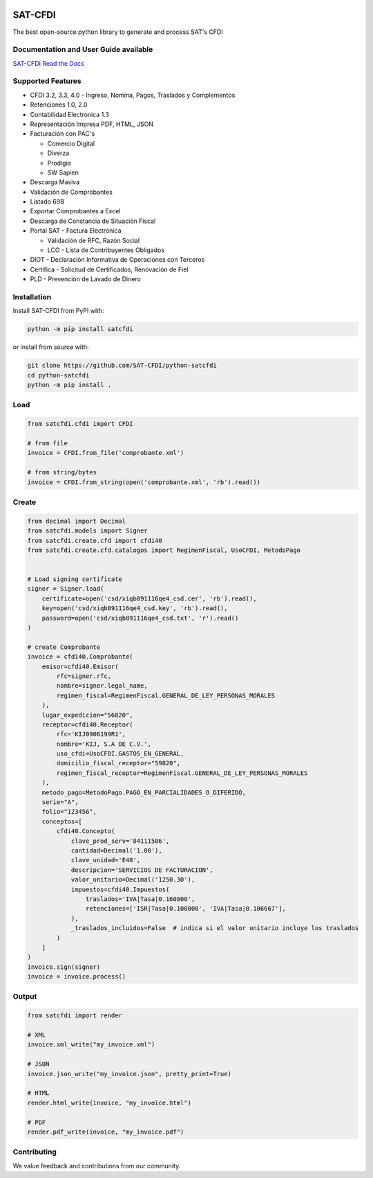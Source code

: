 .. image:: https://img.shields.io/github/commit-activity/m/SAT-CFDI/python-satcfdi
    :target: https://github.com/badges/SAT-CFDI/python-satcfdi
    :alt: Activity

.. image:: https://readthedocs.org/projects/satcfdi/badge?version=latest
    :target: https://satcfdi.readthedocs.io?badge=latest
    :alt: Documentation Status

.. image:: https://github.com/SAT-CFDI/python-satcfdi/actions/workflows/tests.yml/badge.svg
    :target: https://github.com/SAT-CFDI/python-satcfdi/actions/workflows/tests.yml
    :alt: Tests

.. image:: https://github.com/SAT-CFDI/python-satcfdi/actions/workflows/codeql.yml/badge.svg
    :target: https://github.com/SAT-CFDI/python-satcfdi/actions/workflows/codeql.yml
    :alt: CodeQL

.. image:: https://github.com/SAT-CFDI/python-satcfdi/actions/workflows/publish.yml/badge.svg
    :target: https://github.com/SAT-CFDI/python-satcfdi/actions/workflows/publish.yml
    :alt: Publish

.. image:: https://img.shields.io/github/v/release/SAT-CFDI/python-satcfdi.svg?logo=git&style=flat
    :target: https://github.com/SAT-CFDI/python-satcfdi/releases
    :alt: Releases

.. image:: https://pepy.tech/badge/satcfdi/month
    :target: https://pepy.tech/project/satcfdi
    :alt: Downloads

.. image:: https://img.shields.io/pypi/pyversions/satcfdi.svg
    :target: https://pypi.org/project/satcfdi
    :alt: Supported Versions

.. image:: https://img.shields.io/github/contributors/SAT-CFDI/python-satcfdi.svg
    :target: https://github.com/SAT-CFDI/python-satcfdi/graphs/contributors
    :alt: Contributors

.. image:: https://scrutinizer-ci.com/g/SAT-CFDI/python-satcfdi/badges/quality-score.png?b=main
    :target: https://scrutinizer-ci.com/g/SAT-CFDI/python-satcfdi/?branch=main
    :alt: Scrutinizer Code Quality

.. image:: https://scrutinizer-ci.com/g/SAT-CFDI/python-satcfdi/badges/coverage.png?b=main
    :target: https://scrutinizer-ci.com/g/SAT-CFDI/python-satcfdi/code-structure/main/code-coverage/satcfdi/
    :alt: Code Coverage

.. image:: https://img.shields.io/discord/1045508868807073792?logo=discord&style=flat
    :target: https://discord.gg/6WA9QvZcRn
    :alt: Discord

SAT-CFDI
==========================

The best open-source python library to generate and process SAT's CFDI

Documentation and User Guide available
____________________________________________________________________________________

`SAT-CFDI Read the Docs <https://satcfdi.readthedocs.io>`_

Supported Features
____________________

* CFDI 3.2, 3.3, 4.0 - Ingreso, Nomina, Pagos, Traslados y Complementos
* Retenciones 1.0, 2.0
* Contabilidad Electronica 1.3
* Representación Impresa PDF, HTML, JSON
* Facturación con PAC's

  * Comercio Digital
  * Diverza
  * Prodigia
  * SW Sapien
* Descarga Masiva
* Validación de Comprobantes
* Listado 69B
* Exportar Comprobantes a Excel
* Descarga de Constancia de Situación Fiscal
* Portal SAT - Factura Electrónica

  * Validación de RFC, Razón Social
  * LCO - Lista de Contribuyentes Obligados
* DIOT - Declaración Informativa de Operaciones con Terceros
* Certifica - Solicitud de Certificados, Renovación de Fiel
* PLD - Prevención de Lavado de Dinero


Installation
____________________

Install SAT-CFDI from PyPI with:

.. code-block:: sh

    python -m pip install satcfdi

or install from source with:

.. code-block:: sh

    git clone https://github.com/SAT-CFDI/python-satcfdi
    cd python-satcfdi
    python -m pip install .


Load
____________________

.. code-block:: python

    from satcfdi.cfdi import CFDI
    
    # from file
    invoice = CFDI.from_file('comprobante.xml')
    
    # from string/bytes
    invoice = CFDI.from_string(open('comprobante.xml', 'rb').read())
    
    

Create
____________________

.. code-block:: python

    from decimal import Decimal
    from satcfdi.models import Signer
    from satcfdi.create.cfd import cfdi40
    from satcfdi.create.cfd.catalogos import RegimenFiscal, UsoCFDI, MetodoPago
    
    
    # Load signing certificate
    signer = Signer.load(
        certificate=open('csd/xiqb891116qe4_csd.cer', 'rb').read(),
        key=open('csd/xiqb891116qe4_csd.key', 'rb').read(),
        password=open('csd/xiqb891116qe4_csd.txt', 'r').read()
    )
    
    # create Comprobante
    invoice = cfdi40.Comprobante(
        emisor=cfdi40.Emisor(
            rfc=signer.rfc,
            nombre=signer.legal_name,
            regimen_fiscal=RegimenFiscal.GENERAL_DE_LEY_PERSONAS_MORALES
        ),
        lugar_expedicion="56820",
        receptor=cfdi40.Receptor(
            rfc='KIJ0906199R1',
            nombre='KIJ, S.A DE C.V.',
            uso_cfdi=UsoCFDI.GASTOS_EN_GENERAL,
            domicilio_fiscal_receptor="59820",
            regimen_fiscal_receptor=RegimenFiscal.GENERAL_DE_LEY_PERSONAS_MORALES
        ),
        metodo_pago=MetodoPago.PAGO_EN_PARCIALIDADES_O_DIFERIDO,
        serie="A",
        folio="123456",
        conceptos=[
            cfdi40.Concepto(
                clave_prod_serv='84111506',
                cantidad=Decimal('1.00'),
                clave_unidad='E48',
                descripcion='SERVICIOS DE FACTURACION',
                valor_unitario=Decimal('1250.30'),
                impuestos=cfdi40.Impuestos(
                    traslados='IVA|Tasa|0.160000',
                    retenciones=['ISR|Tasa|0.100000', 'IVA|Tasa|0.106667'],
                ),
                _traslados_incluidos=False  # indica si el valor unitario incluye los traslados
            )
        ]
    )
    invoice.sign(signer)
    invoice = invoice.process()
    

Output
____________________

.. code-block:: python

    from satcfdi import render
    
    # XML
    invoice.xml_write("my_invoice.xml")
    
    # JSON
    invoice.json_write("my_invoice.json", pretty_print=True)
    
    # HTML
    render.html_write(invoice, "my_invoice.html")
    
    # PDF
    render.pdf_write(invoice, "my_invoice.pdf")
    


Contributing
____________________

We value feedback and contributions from our community.

